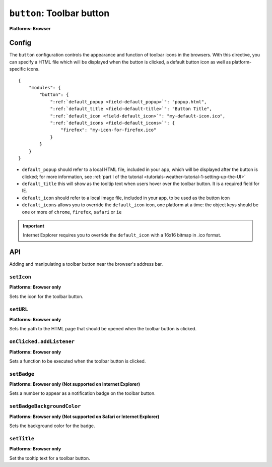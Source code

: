 .. _modules-button:

``button``: Toolbar button
================================================================================
**Platforms: Browser**

Config
------

The ``button`` configuration controls the appearance and function of toolbar icons in the browsers. With this directive, you can specify a HTML file which will be displayed when the button is clicked, a default button icon as well as platform-specific icons.

.. parsed-literal::
    {
        "modules": {
            "button": {
                ":ref:`default_popup <field-default_popup>`": "popup.html",
                ":ref:`default_title <field-default-title>`": "Button Title",
                ":ref:`default_icon <field-default_icon>`": "my-default-icon.ico",
                ":ref:`default_icons <field-default_icons>`": {
                    "firefox": "my-icon-for-firefox.ico"
                }
            }
        }
    }


.. _field-default_popup:

.. _field-default-title:

.. _field-default_icon:

.. _field-default_icons:

* ``default_popup`` should refer to a local HTML file, included in your app, which will be displayed after the button is clicked; for more information, see :ref:`part I of the tutorial <tutorials-weather-tutorial-1-setting-up-the-UI>`
* ``default_title`` this will show as the tooltip text when users hover over the toolbar button. It is a required field for IE.
* ``default_icon`` should refer to a local image file, included in your app, to be used as the button icon
* ``default_icons`` allows you to override the ``default_icon`` icon, one platform at a time: the object keys should be one or more of ``chrome``, ``firefox``, ``safari`` or ``ie``

.. important:: Internet Explorer requires you to override the ``default_icon`` with a 16x16 bitmap in .ico format.

API
---

Adding and manipulating a toolbar button near the browser's address bar.

``setIcon``
~~~~~~~~~~~~~~~~~~~~~~~~~~~~~~~~~~~~~~~~~~~~~~~~~~~~~~~~~~~~~~~~~~~~~~~~~~~~~~~~
**Platforms: Browser only**

Sets the icon for the toolbar button.

.. js:function:: button.setIcon(url, success, error)

    :param string url: the URL of the icon
    :param function() success: callback to be invoked when no errors occur
    :param function(content) error: called with details of any error which may occur

``setURL``
~~~~~~~~~~~~~~~~~~~~~~~~~~~~~~~~~~~~~~~~~~~~~~~~~~~~~~~~~~~~~~~~~~~~~~~~~~~~~~~~
**Platforms: Browser only**

Sets the path to the HTML page that should be opened when the toolbar button is clicked.

.. js:function:: button.setUrl(url, success, error)

    :param string url: relative URL to the HTML to set as the toolbar button popup
    :param function() success: callback to be invoked when no errors occur
    :param function(content) error: called with details of any error which may occur

``onClicked.addListener``
~~~~~~~~~~~~~~~~~~~~~~~~~~~~~~~~~~~~~~~~~~~~~~~~~~~~~~~~~~~~~~~~~~~~~~~~~~~~~~~~
**Platforms: Browser only**

Sets a function to be executed when the toolbar button is clicked.

.. js:function:: button.onClicked.addListener(callback)

    :param function() callback: function to be executed when the toolbar button is clicked.

``setBadge``
~~~~~~~~~~~~~~~~~~~~~~~~~~~~~~~~~~~~~~~~~~~~~~~~~~~~~~~~~~~~~~~~~~~~~~~~~~~~~~~~
**Platforms: Browser only (Not supported on Internet Explorer)**

Sets a number to appear as a notification badge on the toolbar button.

.. js:function:: button.setBadge(number, success, error)

    :param number number: number to display as badge
    :param function() success: callback to be invoked when no errors occur
    :param function(content) error: called with details of any error which may occur

``setBadgeBackgroundColor``
~~~~~~~~~~~~~~~~~~~~~~~~~~~~~~~~~~~~~~~~~~~~~~~~~~~~~~~~~~~~~~~~~~~~~~~~~~~~~~~~
**Platforms: Browser only (Not supported on Safari or Internet Explorer)**

Sets the background color for the badge.

.. js:function:: button.setBadgeBackgroundColor(color, success, error)

    :param array color: an array of four integers in the range [0,255]
                  that make up the RGBA color of the badge.
                  For example, opaque red is [255, 0, 0, 255].
    :param function() success: callback to be invoked when no errors occur
    :param function(content) error: called with details of any error which may occur

``setTitle``
~~~~~~~~~~~~~~~~~~~~~~~~~~~~~~~~~~~~~~~~~~~~~~~~~~~~~~~~~~~~~~~~~~~~~~~~~~~~~~~~~~~~~
**Platforms: Browser only**

Set the tooltip text for a toolbar button.

.. js:function:: button.setTitle(title, success, error)

    :param string title: title text to set as the toolbar tooltip
    :param function() success: callback to be invoked when no errors occur
    :param function(content) error: called with details of any error which may occur
    
